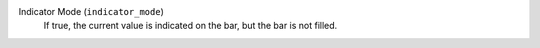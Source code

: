 Indicator Mode (``indicator_mode``)
    If true, the current value is indicated on the bar, but the bar is not filled.
